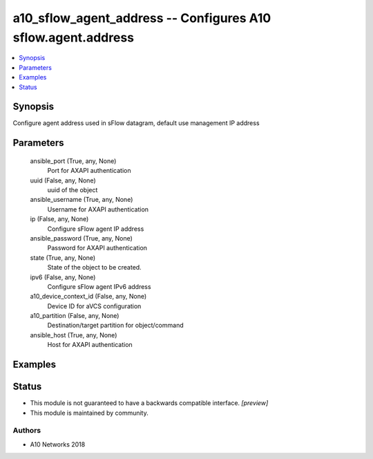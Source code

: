 .. _a10_sflow_agent_address_module:


a10_sflow_agent_address -- Configures A10 sflow.agent.address
=============================================================

.. contents::
   :local:
   :depth: 1


Synopsis
--------

Configure agent address used in sFlow datagram, default use management IP address






Parameters
----------

  ansible_port (True, any, None)
    Port for AXAPI authentication


  uuid (False, any, None)
    uuid of the object


  ansible_username (True, any, None)
    Username for AXAPI authentication


  ip (False, any, None)
    Configure sFlow agent IP address


  ansible_password (True, any, None)
    Password for AXAPI authentication


  state (True, any, None)
    State of the object to be created.


  ipv6 (False, any, None)
    Configure sFlow agent IPv6 address


  a10_device_context_id (False, any, None)
    Device ID for aVCS configuration


  a10_partition (False, any, None)
    Destination/target partition for object/command


  ansible_host (True, any, None)
    Host for AXAPI authentication









Examples
--------

.. code-block:: yaml+jinja

    





Status
------




- This module is not guaranteed to have a backwards compatible interface. *[preview]*


- This module is maintained by community.



Authors
~~~~~~~

- A10 Networks 2018

